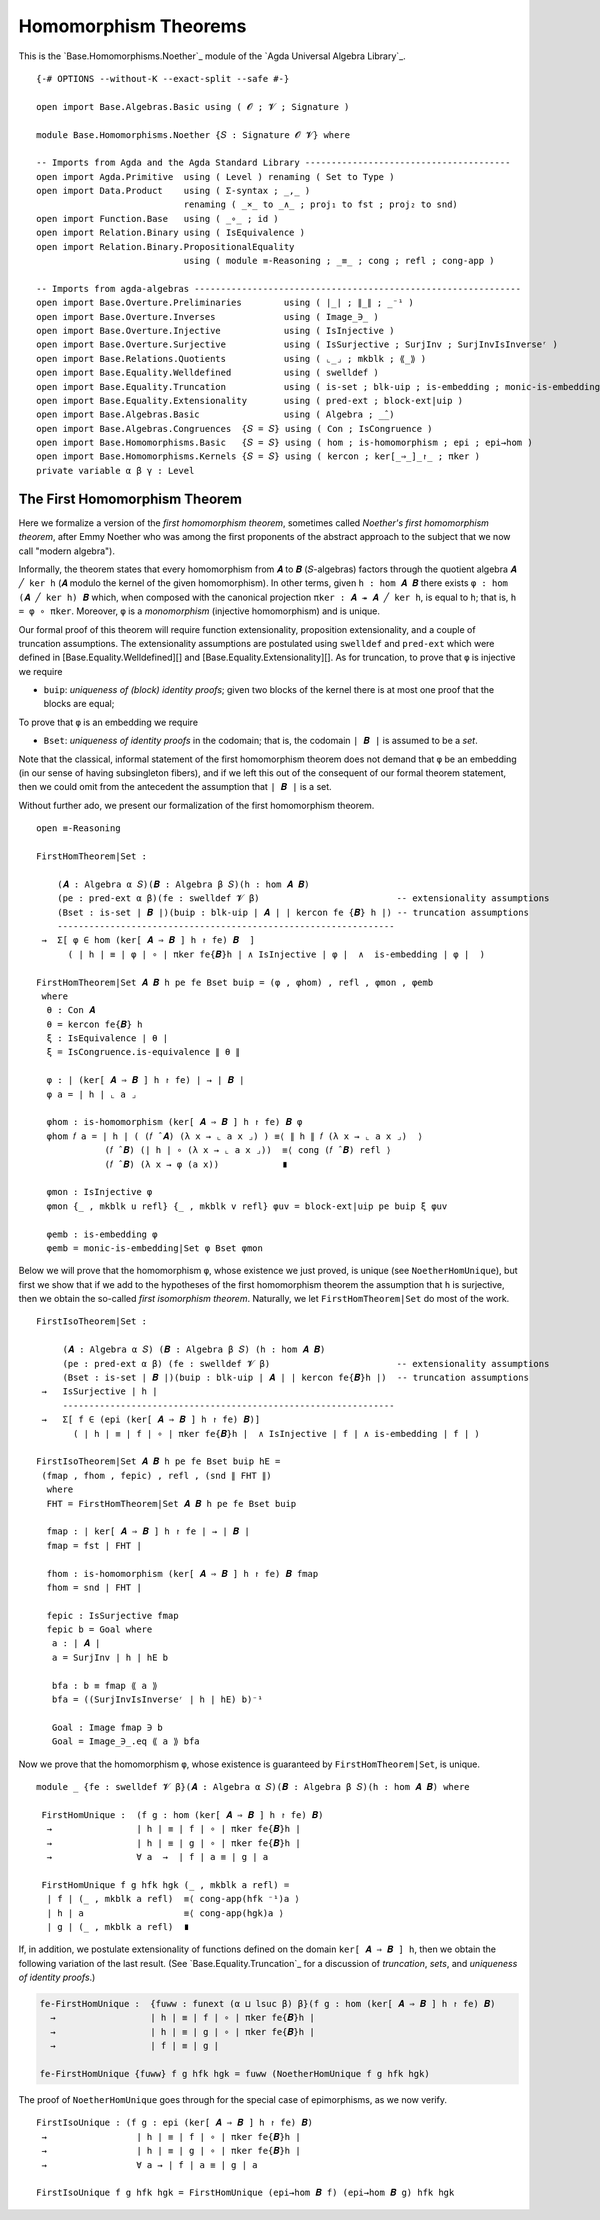 .. FILE      : Base/Homomorphisms/Noether.lagda.rst
.. AUTHOR    : William DeMeo
.. DATE      : 03 Jun 2022
.. UPDATED   : 03 Jun 2022
.. COPYRIGHT : (c) 2022 William DeMeo


.. _homomorphism-theorems:

Homomorphism Theorems
~~~~~~~~~~~~~~~~~~~~~

This is the `Base.Homomorphisms.Noether`_ module of the `Agda Universal Algebra Library`_.

::

  {-# OPTIONS --without-K --exact-split --safe #-}

  open import Base.Algebras.Basic using ( 𝓞 ; 𝓥 ; Signature )

  module Base.Homomorphisms.Noether {𝑆 : Signature 𝓞 𝓥} where

  -- Imports from Agda and the Agda Standard Library ---------------------------------------
  open import Agda.Primitive  using ( Level ) renaming ( Set to Type )
  open import Data.Product    using ( Σ-syntax ; _,_ )
                              renaming ( _×_ to _∧_ ; proj₁ to fst ; proj₂ to snd)
  open import Function.Base   using ( _∘_ ; id )
  open import Relation.Binary using ( IsEquivalence )
  open import Relation.Binary.PropositionalEquality
                              using ( module ≡-Reasoning ; _≡_ ; cong ; refl ; cong-app )

  -- Imports from agda-algebras --------------------------------------------------------------
  open import Base.Overture.Preliminaries        using ( ∣_∣ ; ∥_∥ ; _⁻¹ )
  open import Base.Overture.Inverses             using ( Image_∋_ )
  open import Base.Overture.Injective            using ( IsInjective )
  open import Base.Overture.Surjective           using ( IsSurjective ; SurjInv ; SurjInvIsInverseʳ )
  open import Base.Relations.Quotients           using ( ⌞_⌟ ; mkblk ; ⟪_⟫ )
  open import Base.Equality.Welldefined          using ( swelldef )
  open import Base.Equality.Truncation           using ( is-set ; blk-uip ; is-embedding ; monic-is-embedding|Set )
  open import Base.Equality.Extensionality       using ( pred-ext ; block-ext|uip )
  open import Base.Algebras.Basic                using ( Algebra ; _̂_)
  open import Base.Algebras.Congruences  {𝑆 = 𝑆} using ( Con ; IsCongruence )
  open import Base.Homomorphisms.Basic   {𝑆 = 𝑆} using ( hom ; is-homomorphism ; epi ; epi→hom )
  open import Base.Homomorphisms.Kernels {𝑆 = 𝑆} using ( kercon ; ker[_⇒_]_↾_ ; πker )
  private variable α β γ : Level


.. _the-first-homomorphism-theorem:

The First Homomorphism Theorem
^^^^^^^^^^^^^^^^^^^^^^^^^^^^^^

Here we formalize a version of the *first homomorphism theorem*, sometimes called
*Noether's first homomorphism theorem*, after Emmy Noether who was among the first
proponents of the abstract approach to the subject that we now call "modern algebra").

Informally, the theorem states that every homomorphism from ``𝑨`` to ``𝑩``
(``𝑆``-algebras) factors through the quotient algebra ``𝑨 ╱ ker h`` (``𝑨`` modulo
the kernel of the given homomorphism). In other terms, given ``h : hom 𝑨 𝑩`` there
exists ``φ : hom (𝑨 ╱ ker h) 𝑩`` which, when composed with the canonical
projection ``πker : 𝑨 ↠ 𝑨 ╱ ker h``, is equal to ``h``; that is, ``h = φ ∘ πker``.
Moreover, ``φ`` is a *monomorphism* (injective homomorphism) and is unique.

Our formal proof of this theorem will require function extensionality, proposition
extensionality, and a couple of truncation assumptions. The extensionality
assumptions are postulated using ``swelldef`` and ``pred-ext`` which were defined
in [Base.Equality.Welldefined][] and [Base.Equality.Extensionality][]. As for
truncation, to prove that ``φ`` is injective we require

-  ``buip``: *uniqueness of (block) identity proofs*; given two blocks
   of the kernel there is at most one proof that the blocks are equal;

To prove that ``φ`` is an embedding we require

-  ``Bset``: *uniqueness of identity proofs* in the codomain; that is,
   the codomain ``∣ 𝑩 ∣`` is assumed to be a *set*.

Note that the classical, informal statement of the first homomorphism theorem does
not demand that ``φ`` be an embedding (in our sense of having subsingleton
fibers), and if we left this out of the consequent of our formal theorem
statement, then we could omit from the antecedent the assumption that ``∣ 𝑩 ∣`` is
a set.

Without further ado, we present our formalization of the first homomorphism theorem.

::

  open ≡-Reasoning

  FirstHomTheorem|Set :

      (𝑨 : Algebra α 𝑆)(𝑩 : Algebra β 𝑆)(h : hom 𝑨 𝑩)
      (pe : pred-ext α β)(fe : swelldef 𝓥 β)                          -- extensionality assumptions
      (Bset : is-set ∣ 𝑩 ∣)(buip : blk-uip ∣ 𝑨 ∣ ∣ kercon fe {𝑩} h ∣) -- truncation assumptions
      ----------------------------------------------------------------
   →  Σ[ φ ∈ hom (ker[ 𝑨 ⇒ 𝑩 ] h ↾ fe) 𝑩  ]
        ( ∣ h ∣ ≡ ∣ φ ∣ ∘ ∣ πker fe{𝑩}h ∣ ∧ IsInjective ∣ φ ∣  ∧  is-embedding ∣ φ ∣  )

  FirstHomTheorem|Set 𝑨 𝑩 h pe fe Bset buip = (φ , φhom) , refl , φmon , φemb
   where
    θ : Con 𝑨
    θ = kercon fe{𝑩} h
    ξ : IsEquivalence ∣ θ ∣
    ξ = IsCongruence.is-equivalence ∥ θ ∥

    φ : ∣ (ker[ 𝑨 ⇒ 𝑩 ] h ↾ fe) ∣ → ∣ 𝑩 ∣
    φ a = ∣ h ∣ ⌞ a ⌟

    φhom : is-homomorphism (ker[ 𝑨 ⇒ 𝑩 ] h ↾ fe) 𝑩 φ
    φhom 𝑓 a = ∣ h ∣ ( (𝑓 ̂ 𝑨) (λ x → ⌞ a x ⌟) ) ≡⟨ ∥ h ∥ 𝑓 (λ x → ⌞ a x ⌟)  ⟩
               (𝑓 ̂ 𝑩) (∣ h ∣ ∘ (λ x → ⌞ a x ⌟))  ≡⟨ cong (𝑓 ̂ 𝑩) refl ⟩
               (𝑓 ̂ 𝑩) (λ x → φ (a x))            ∎

    φmon : IsInjective φ
    φmon {_ , mkblk u refl} {_ , mkblk v refl} φuv = block-ext|uip pe buip ξ φuv

    φemb : is-embedding φ
    φemb = monic-is-embedding|Set φ Bset φmon

Below we will prove that the homomorphism ``φ``, whose existence we just proved,
is unique (see ``NoetherHomUnique``), but first we show that if we add to the
hypotheses of the first homomorphism theorem the assumption that ``h`` is
surjective, then we obtain the so-called *first isomorphism theorem*. Naturally,
we let ``FirstHomTheorem|Set`` do most of the work.

::

  FirstIsoTheorem|Set :

       (𝑨 : Algebra α 𝑆) (𝑩 : Algebra β 𝑆) (h : hom 𝑨 𝑩)
       (pe : pred-ext α β) (fe : swelldef 𝓥 β)                        -- extensionality assumptions
       (Bset : is-set ∣ 𝑩 ∣)(buip : blk-uip ∣ 𝑨 ∣ ∣ kercon fe{𝑩}h ∣)  -- truncation assumptions
   →   IsSurjective ∣ h ∣
       ---------------------------------------------------------------
   →   Σ[ f ∈ (epi (ker[ 𝑨 ⇒ 𝑩 ] h ↾ fe) 𝑩)]
         ( ∣ h ∣ ≡ ∣ f ∣ ∘ ∣ πker fe{𝑩}h ∣  ∧ IsInjective ∣ f ∣ ∧ is-embedding ∣ f ∣ )

  FirstIsoTheorem|Set 𝑨 𝑩 h pe fe Bset buip hE =
   (fmap , fhom , fepic) , refl , (snd ∥ FHT ∥)
    where
    FHT = FirstHomTheorem|Set 𝑨 𝑩 h pe fe Bset buip

    fmap : ∣ ker[ 𝑨 ⇒ 𝑩 ] h ↾ fe ∣ → ∣ 𝑩 ∣
    fmap = fst ∣ FHT ∣

    fhom : is-homomorphism (ker[ 𝑨 ⇒ 𝑩 ] h ↾ fe) 𝑩 fmap
    fhom = snd ∣ FHT ∣

    fepic : IsSurjective fmap
    fepic b = Goal where
     a : ∣ 𝑨 ∣
     a = SurjInv ∣ h ∣ hE b

     bfa : b ≡ fmap ⟪ a ⟫
     bfa = ((SurjInvIsInverseʳ ∣ h ∣ hE) b)⁻¹

     Goal : Image fmap ∋ b
     Goal = Image_∋_.eq ⟪ a ⟫ bfa

Now we prove that the homomorphism ``φ``, whose existence is guaranteed by
``FirstHomTheorem|Set``, is unique.

::

  module _ {fe : swelldef 𝓥 β}(𝑨 : Algebra α 𝑆)(𝑩 : Algebra β 𝑆)(h : hom 𝑨 𝑩) where

   FirstHomUnique :  (f g : hom (ker[ 𝑨 ⇒ 𝑩 ] h ↾ fe) 𝑩)
    →                ∣ h ∣ ≡ ∣ f ∣ ∘ ∣ πker fe{𝑩}h ∣
    →                ∣ h ∣ ≡ ∣ g ∣ ∘ ∣ πker fe{𝑩}h ∣
    →                ∀ a  →  ∣ f ∣ a ≡ ∣ g ∣ a

   FirstHomUnique f g hfk hgk (_ , mkblk a refl) =
    ∣ f ∣ (_ , mkblk a refl)  ≡⟨ cong-app(hfk ⁻¹)a ⟩
    ∣ h ∣ a                   ≡⟨ cong-app(hgk)a ⟩
    ∣ g ∣ (_ , mkblk a refl)  ∎


If, in addition, we postulate extensionality of functions defined on the domain
``ker[ 𝑨 ⇒ 𝑩 ] h``, then we obtain the following variation of the last result.
(See `Base.Equality.Truncation`_ for a discussion of *truncation*, *sets*, and
*uniqueness of identity proofs*.)

.. code:: agda

   fe-FirstHomUnique :  {fuww : funext (α ⊔ lsuc β) β}(f g : hom (ker[ 𝑨 ⇒ 𝑩 ] h ↾ fe) 𝑩)
     →                  ∣ h ∣ ≡ ∣ f ∣ ∘ ∣ πker fe{𝑩}h ∣
     →                  ∣ h ∣ ≡ ∣ g ∣ ∘ ∣ πker fe{𝑩}h ∣
     →                  ∣ f ∣ ≡ ∣ g ∣

   fe-FirstHomUnique {fuww} f g hfk hgk = fuww (NoetherHomUnique f g hfk hgk)

The proof of ``NoetherHomUnique`` goes through for the special case of
epimorphisms, as we now verify.

::

   FirstIsoUnique : (f g : epi (ker[ 𝑨 ⇒ 𝑩 ] h ↾ fe) 𝑩)
    →                 ∣ h ∣ ≡ ∣ f ∣ ∘ ∣ πker fe{𝑩}h ∣
    →                 ∣ h ∣ ≡ ∣ g ∣ ∘ ∣ πker fe{𝑩}h ∣
    →                 ∀ a → ∣ f ∣ a ≡ ∣ g ∣ a

   FirstIsoUnique f g hfk hgk = FirstHomUnique (epi→hom 𝑩 f) (epi→hom 𝑩 g) hfk hgk

